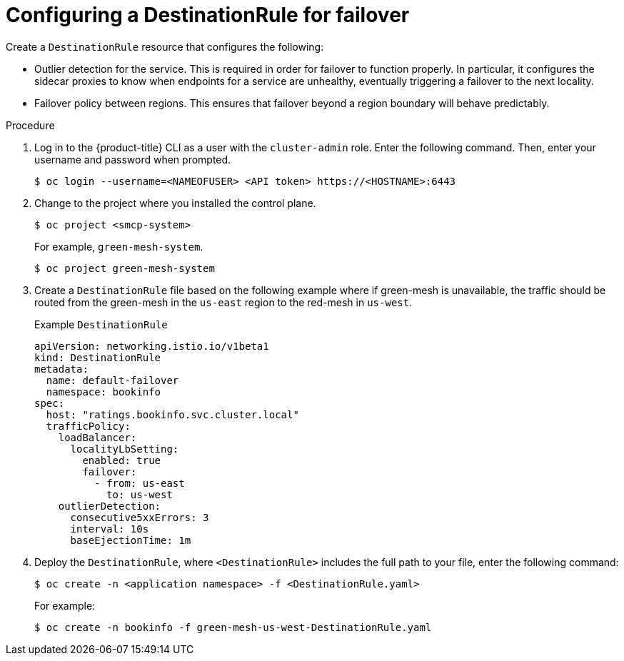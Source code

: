 ////
This module included in the following assemblies:
* service_mesh/v2x/ossm-federation.adoc
////
:_content-type: PROCEDURE
[id="ossm-federation-config-destinationrule-failover_{context}"]
= Configuring a DestinationRule for failover

Create a `DestinationRule` resource that configures the following:

* Outlier detection for the service. This is required in order for failover to function properly. In particular, it configures the sidecar proxies to know when endpoints for a service are unhealthy, eventually triggering a failover to the next locality.

* Failover policy between regions. This ensures that failover beyond a region boundary will behave predictably.

.Procedure

. Log in to the {product-title} CLI as a user with the `cluster-admin` role. Enter the following command. Then, enter your username and password when prompted.
+
[source,terminal]
----
$ oc login --username=<NAMEOFUSER> <API token> https://<HOSTNAME>:6443
----
+
. Change to the project where you installed the control plane.
+
[source,terminal]
----
$ oc project <smcp-system>
----
+
For example, `green-mesh-system`.
+
[source,terminal]
----
$ oc project green-mesh-system
----
+
. Create a `DestinationRule` file based on the following example where if green-mesh is unavailable, the traffic should be routed from the green-mesh in the `us-east` region to the red-mesh in `us-west`.
+
.Example `DestinationRule`
[source,yaml]
----
apiVersion: networking.istio.io/v1beta1
kind: DestinationRule
metadata:
  name: default-failover
  namespace: bookinfo
spec:
  host: "ratings.bookinfo.svc.cluster.local"
  trafficPolicy:
    loadBalancer:
      localityLbSetting:
        enabled: true
        failover:
          - from: us-east
            to: us-west
    outlierDetection:
      consecutive5xxErrors: 3
      interval: 10s
      baseEjectionTime: 1m
----
+
. Deploy the `DestinationRule`, where `<DestinationRule>` includes the full path to your file, enter the following command:
+
[source,terminal]
----
$ oc create -n <application namespace> -f <DestinationRule.yaml>
----
+
For example:
+
[source,terminal]
----
$ oc create -n bookinfo -f green-mesh-us-west-DestinationRule.yaml
----
